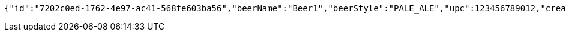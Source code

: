 [source,options="nowrap"]
----
{"id":"7202c0ed-1762-4e97-ac41-568fe603ba56","beerName":"Beer1","beerStyle":"PALE_ALE","upc":123456789012,"createdDate":null,"lastUpdatedDate":null}
----